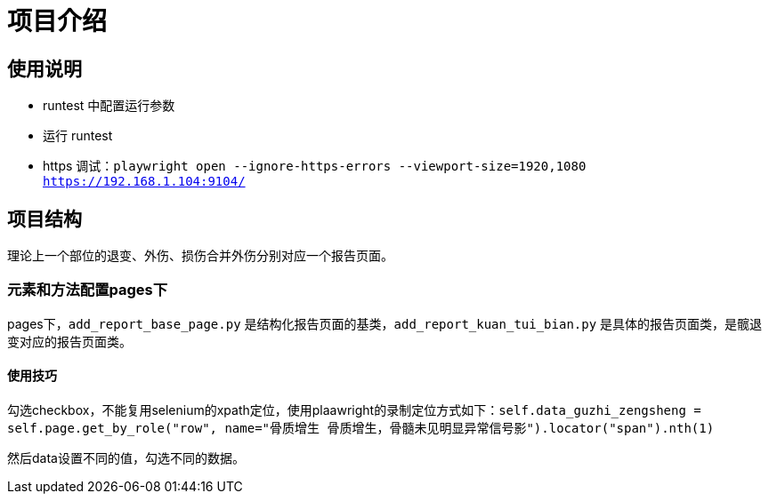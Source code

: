 
= 项目介绍

== 使用说明

* runtest 中配置运行参数
* 运行 runtest
* https 调试：`playwright open --ignore-https-errors --viewport-size=1920,1080 https://192.168.1.104:9104/`

== 项目结构

理论上一个部位的退变、外伤、损伤合并外伤分别对应一个报告页面。

=== 元素和方法配置pages下

pages下，`add_report_base_page.py` 是结构化报告页面的基类，`add_report_kuan_tui_bian.py` 是具体的报告页面类，是髋退变对应的报告页面类。

==== 使用技巧

勾选checkbox，不能复用selenium的xpath定位，使用plaawright的录制定位方式如下：`self.data_guzhi_zengsheng = self.page.get_by_role("row", name="骨质增生 骨质增生，骨髓未见明显异常信号影").locator("span").nth(1)`

然后data设置不同的值，勾选不同的数据。

